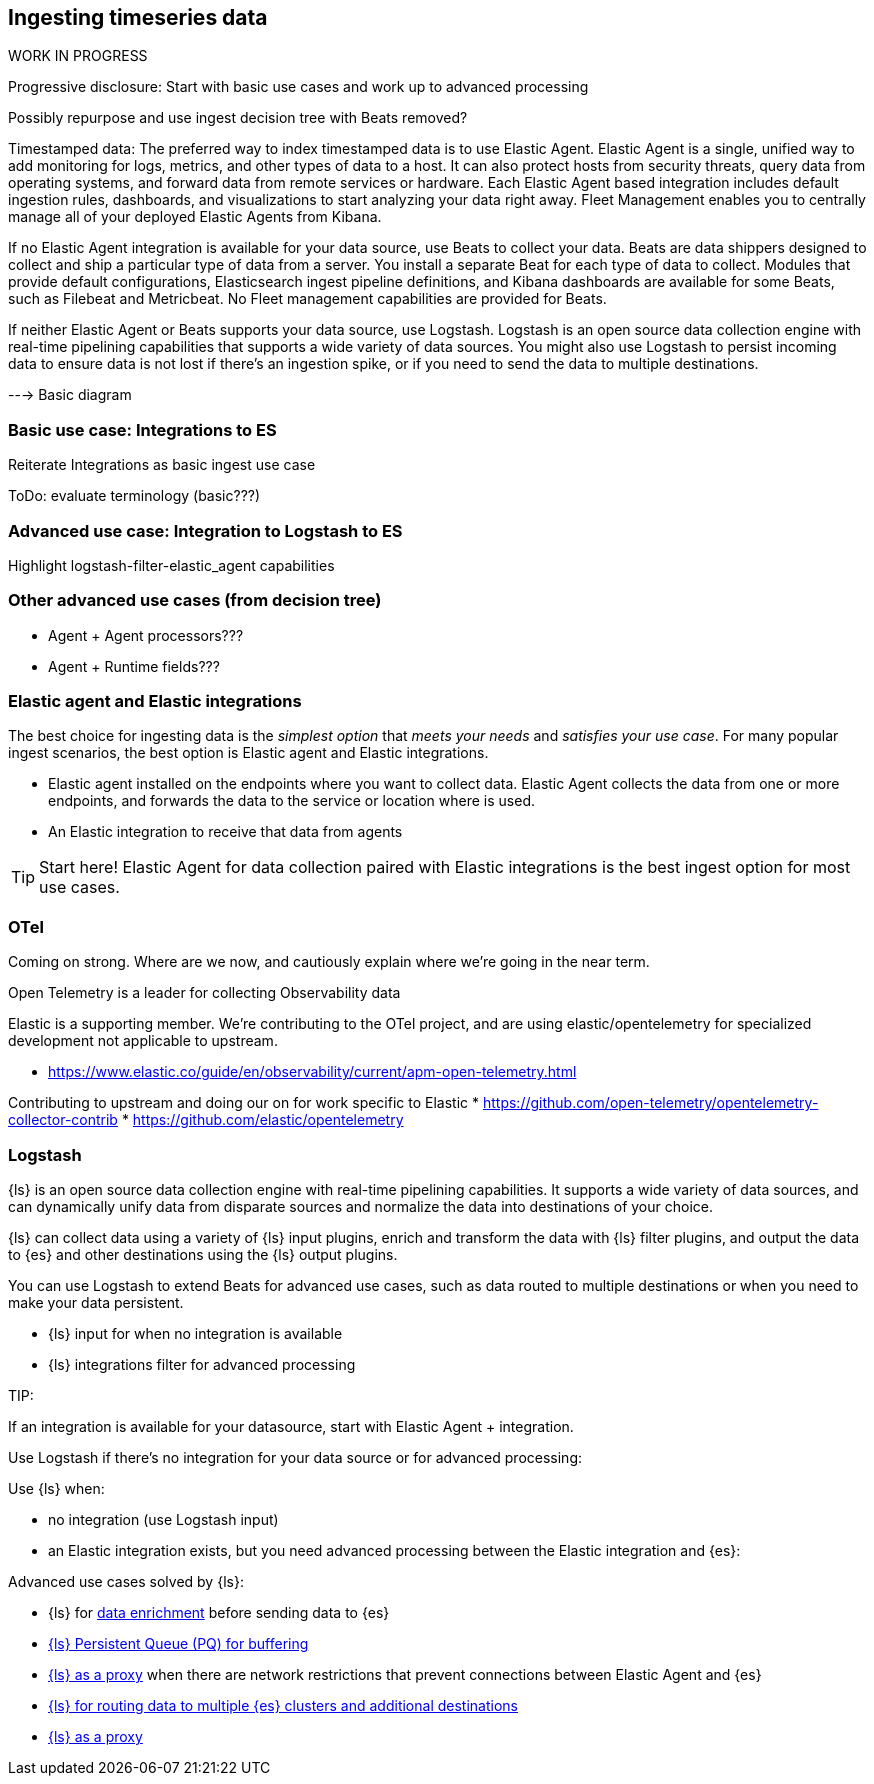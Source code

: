 [[intro-timeseries]]
== Ingesting timeseries data 

.WORK IN PROGRESS
****
Progressive disclosure: Start with basic use cases and work up to advanced processing

Possibly repurpose and use ingest decision tree with Beats removed? 
****

Timestamped data: 
The preferred way to index timestamped data is to use Elastic Agent. Elastic Agent is a single, unified way to add monitoring for logs, metrics, and other types of data to a host. It can also protect hosts from security threats, query data from operating systems, and forward data from remote services or hardware. Each Elastic Agent based integration includes default ingestion rules, dashboards, and visualizations to start analyzing your data right away. Fleet Management enables you to centrally manage all of your deployed Elastic Agents from Kibana.

If no Elastic Agent integration is available for your data source, use Beats to collect your data. Beats are data shippers designed to collect and ship a particular type of data from a server. You install a separate Beat for each type of data to collect. Modules that provide default configurations, Elasticsearch ingest pipeline definitions, and Kibana dashboards are available for some Beats, such as Filebeat and Metricbeat. No Fleet management capabilities are provided for Beats.

If neither Elastic Agent or Beats supports your data source, use Logstash. Logstash is an open source data collection engine with real-time pipelining capabilities that supports a wide variety of data sources. You might also use Logstash to persist incoming data to ensure data is not lost if there’s an ingestion spike, or if you need to send the data to multiple destinations.

---> Basic diagram 

[discrete]
=== Basic use case: Integrations to ES

Reiterate Integrations as basic ingest use case

ToDo: evaluate terminology (basic???)


[discrete]
=== Advanced use case: Integration to Logstash to ES

Highlight logstash-filter-elastic_agent capabilities


[discrete]
=== Other advanced use cases (from decision tree)

* Agent + Agent processors???
* Agent + Runtime fields???



// CONTENT LIFTED FROM former `TOOLS`  topic


[discrete]
=== Elastic agent and Elastic integrations  
The best choice for ingesting data is the _simplest option_ that _meets your needs_ and _satisfies your use case_.
For many popular ingest scenarios, the best option is Elastic agent and Elastic integrations.

* Elastic agent installed on the endpoints where you want to collect data. 
Elastic Agent collects the data from one or more endpoints, and forwards the data to the service or location where is used. 
* An Elastic integration to receive that data from agents 

TIP: Start here!  
Elastic Agent for data collection paired with Elastic integrations is the best ingest option for most use cases.  


[discrete]
=== OTel 
Coming on strong.  Where are we now, and cautiously explain where we're going in the near term.  

Open Telemetry is a leader for collecting Observability data

Elastic is a supporting member. 
We're contributing to the OTel project, and are using elastic/opentelemetry for specialized development not applicable to upstream. 

* https://www.elastic.co/guide/en/observability/current/apm-open-telemetry.html

Contributing to upstream and doing our on for work specific to Elastic 
* https://github.com/open-telemetry/opentelemetry-collector-contrib
* https://github.com/elastic/opentelemetry

[discrete]
=== Logstash

{ls} is an open source data collection engine with real-time pipelining capabilities. 
It supports a wide variety of data sources, and can dynamically unify data from disparate sources and normalize the data into destinations of your choice.

{ls} can collect data using a variety of {ls} input plugins, enrich and transform the data with {ls} filter plugins, and output the data to {es} and other destinations using the {ls} output plugins.

You can use Logstash to extend Beats for advanced use cases, such as data routed to multiple destinations or when you need to make your data persistent.

* {ls} input for when no integration is available
* {ls} integrations filter for advanced processing 

TIP: 

If an integration is available for your datasource, start with Elastic Agent + integration. 

Use Logstash if there's no integration for your data source or for advanced processing:

Use {ls} when: 

* no integration (use Logstash input)
* an Elastic integration exists, but you need advanced processing between the Elastic integration and {es}:

Advanced use cases solved by {ls}:

* {ls} for https://www.elastic.co/guide/en/ingest/current/ls-enrich.html[data enrichment] before sending data to {es}
* https://www.elastic.co/guide/en/ingest/current/lspq.html[{ls} Persistent Queue (PQ) for buffering]
* https://www.elastic.co/guide/en/ingest/current/ls-networkbridge.html[{ls} as a proxy] when there are network restrictions that prevent connections between Elastic Agent and {es}
* https://www.elastic.co/guide/en/ingest/current/ls-multi.html[{ls} for routing data to multiple {es} clusters and additional destinations]
* https://www.elastic.co/guide/en/ingest/current/agent-proxy.html[{ls} as a proxy]

